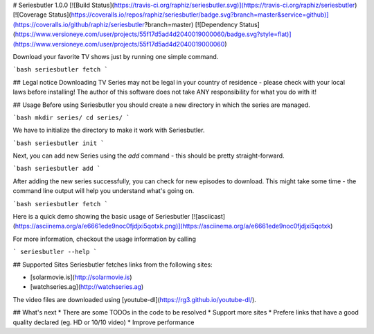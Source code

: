 # Seriesbutler 1.0.0
[![Build Status](https://travis-ci.org/raphiz/seriesbutler.svg)](https://travis-ci.org/raphiz/seriesbutler)
[![Coverage Status](https://coveralls.io/repos/raphiz/seriesbutler/badge.svg?branch=master&service=github)](https://coveralls.io/github/raphiz/seriesbutler?branch=master)
[![Dependency Status](https://www.versioneye.com/user/projects/55f17d5ad4d2040019000060/badge.svg?style=flat)](https://www.versioneye.com/user/projects/55f17d5ad4d2040019000060)

Download your favorite TV shows just by running one simple command.

```bash
seriesbutler fetch
```

## Legal notice
Downloading TV Series may not be legal in your country of residence - please check with your local laws before installing!
The author of this software does not take ANY responsibility for what you do with it!

## Usage
Before using Seriesbutler you should create a new directory in which the series are managed.

```bash
mkdir series/
cd series/
```

We have to initialize the directory to make it work with Seriesbutler.

```bash
seriesbutler init
```

Next, you can add new Series using the `add` command - this should be pretty straight-forward.

```bash
seriesbutler add
```

After adding the new series successfully, you can check for new episodes to download. This might take some time - the command line output will help you understand what's going on.

```bash
seriesbutler fetch
```

Here is a quick demo showing the basic usage of Seriesbutler
[![asciicast](https://asciinema.org/a/e6661ede9noc0fjdjxi5qotxk.png)](https://asciinema.org/a/e6661ede9noc0fjdjxi5qotxk)

For more information, checkout the usage information by calling

```
seriesbutler --help
```

## Supported Sites
Seriesbutler fetches links from the following sites:

* [solarmovie.is](http://solarmovie.is)
* [watchseries.ag](http://watchseries.ag)

The video files are downloaded using [youtube-dl](https://rg3.github.io/youtube-dl/).


## What's next
* There are some TODOs in the code to be resolved
* Support more sites
* Prefere links that have a good quality declared (eg. HD or 10/10 video)
* Improve performance


